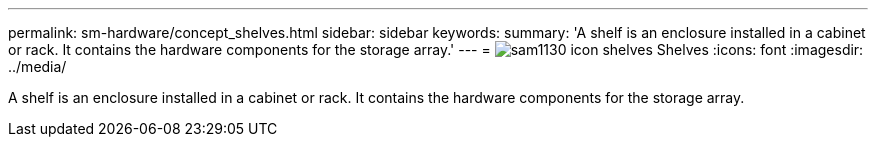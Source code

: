 ---
permalink: sm-hardware/concept_shelves.html
sidebar: sidebar
keywords: 
summary: 'A shelf is an enclosure installed in a cabinet or rack. It contains the hardware components for the storage array.'
---
= image:../media/sam1130_icon_shelves.gif[] Shelves
:icons: font
:imagesdir: ../media/

[.lead]
A shelf is an enclosure installed in a cabinet or rack. It contains the hardware components for the storage array.
